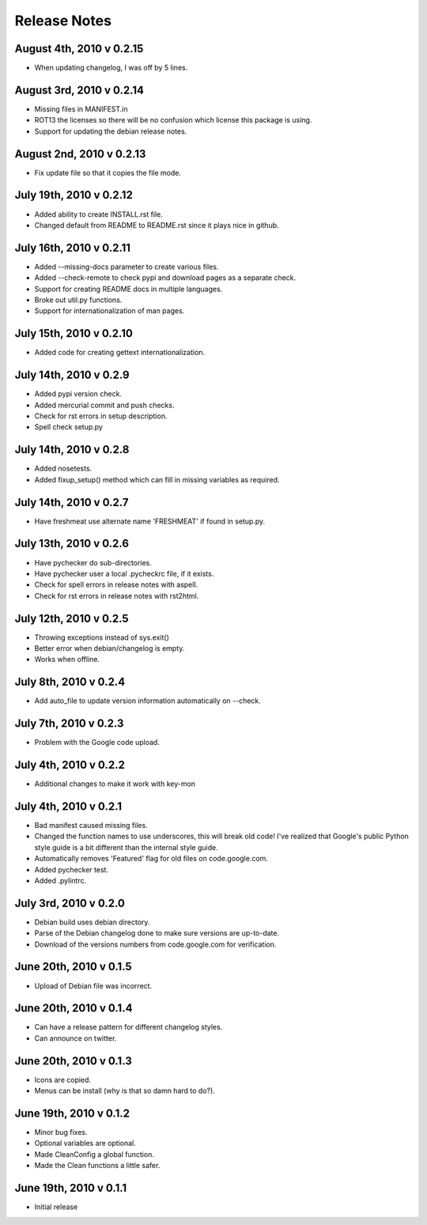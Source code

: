 Release Notes
=============

August 4th, 2010 v 0.2.15
-------------------------
* When updating changelog, I was off by 5 lines.

August 3rd, 2010 v 0.2.14
-------------------------
* Missing files in MANIFEST.in
* ROT13 the licenses so there will be no confusion which license this package
  is using.
* Support for updating the debian release notes.

August 2nd, 2010 v 0.2.13
-------------------------
* Fix update file so that it copies the file mode.

July 19th, 2010 v 0.2.12
------------------------
* Added ability to create INSTALL.rst file.
* Changed default from README to README.rst since it plays nice in github.

July 16th, 2010 v 0.2.11
------------------------
* Added --missing-docs parameter to create various files.
* Added --check-remote to check pypi and download pages as a separate check.
* Support for creating README docs in multiple languages.
* Broke out util.py functions.
* Support for internationalization of man pages.

July 15th, 2010 v 0.2.10
------------------------
* Added code for creating gettext internationalization.

July 14th, 2010 v 0.2.9
-----------------------
* Added pypi version check.
* Added mercurial commit and push checks.
* Check for rst errors in setup description.
* Spell check setup.py

July 14th, 2010 v 0.2.8
-----------------------
* Added nosetests.
* Added fixup_setup() method which can fill in missing variables as required.

July 14th, 2010 v 0.2.7
-----------------------
* Have freshmeat use alternate name 'FRESHMEAT' if found in setup.py.

July 13th, 2010 v 0.2.6
-----------------------
* Have pychecker do sub-directories.
* Have pychecker user a local .pycheckrc file, if it exists.
* Check for spell errors in release notes with aspell.
* Check for rst errors in release notes with rst2html.

July 12th, 2010 v 0.2.5
-----------------------
* Throwing exceptions instead of sys.exit()
* Better error when debian/changelog is empty.
* Works when offline.

July 8th, 2010 v 0.2.4
-----------------------
* Add auto_file to update version information automatically on --check.

July 7th, 2010 v 0.2.3
-----------------------
* Problem with the Google code upload.

July 4th, 2010 v 0.2.2
-----------------------
* Additional changes to make it work with key-mon

July 4th, 2010 v 0.2.1
-----------------------
* Bad manifest caused missing files.
* Changed the function names to use underscores, this will break old code!
  I've realized that Google's public Python style guide is a bit different
  than the internal style guide.
* Automatically removes 'Featured' flag for old files on code.google.com.
* Added pychecker test.
* Added .pylintrc.

July 3rd, 2010 v 0.2.0
-----------------------
* Debian build uses debian directory.
* Parse of the Debian changelog done to make sure versions are up-to-date.
* Download of the versions numbers from code.google.com for verification.

June 20th, 2010 v 0.1.5
-----------------------
* Upload of Debian file was incorrect.

June 20th, 2010 v 0.1.4
-----------------------
* Can have a release pattern for different changelog styles.
* Can announce on twitter.

June 20th, 2010 v 0.1.3
-----------------------
* Icons are copied.
* Menus can be install (why is that so damn hard to do?).

June 19th, 2010 v 0.1.2
-----------------------
* Minor bug fixes.
* Optional variables are optional.
* Made CleanConfig a global function.
* Made the Clean functions a little safer.

June 19th, 2010 v 0.1.1
-----------------------
* Initial release
